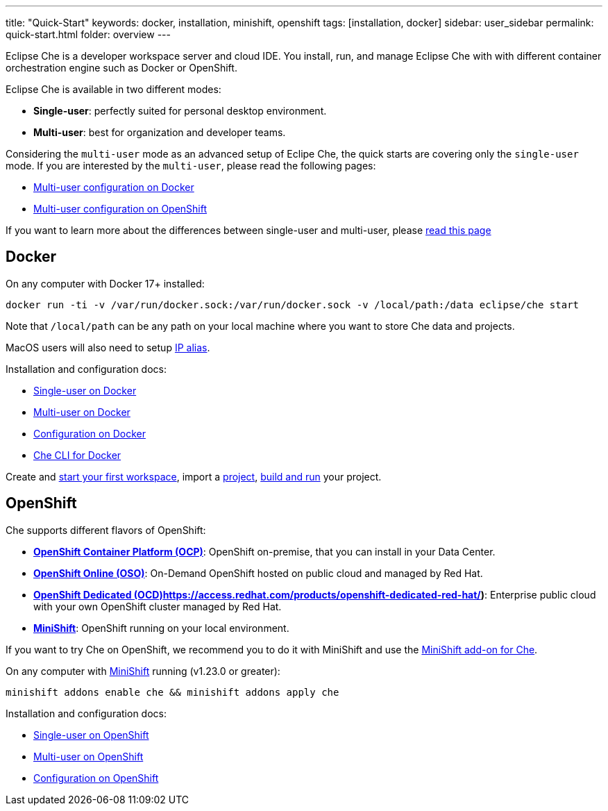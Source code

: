 ---
title: "Quick-Start"
keywords: docker, installation, minishift, openshift
tags: [installation, docker]
sidebar: user_sidebar
permalink: quick-start.html
folder: overview
---


Eclipse Che is a developer workspace server and cloud IDE. You install, run, and manage Eclipse Che with with different container orchestration engine such as Docker or OpenShift.

Eclipse Che is available in two different modes:

* *Single-user*: perfectly suited for personal desktop environment.
* *Multi-user*: best for organization and developer teams.

Considering the `multi-user` mode as an advanced setup of Eclipe Che, the quick starts are covering only the `single-user` mode. If you are interested by the `multi-user`, please read the following pages:

* link:docker-multi-user[Multi-user configuration on Docker]
* link:openshift-multi-user[Multi-user configuration on OpenShift]

If you want to learn more about the differences between single-user and multi-user, please link:single-multi-user[read this page]

[id="docker"]
== Docker

On any computer with Docker 17+ installed:

----
docker run -ti -v /var/run/docker.sock:/var/run/docker.sock -v /local/path:/data eclipse/che start
----

Note that `/local/path` can be any path on your local machine where you want to store Che data and projects.

MacOS users will also need to setup link:docker.html#pre-requisites[IP alias].

Installation and configuration docs:

* link:docker-single-user[Single-user on Docker]
* link:docker-multi-user[Multi-user on Docker]
* link:docker-config[Configuration on Docker]
* link:docker-cli[Che CLI for Docker]

Create and link:creating-starting-workspaces[start your first workspace], import a link:ide-projects[project], link:commands-ide-macro[build and run] your project.

[id="openshift"]
== OpenShift

Che supports different flavors of OpenShift:

* *https://www.openshift.com/container-platform/index.html[OpenShift Container Platform (OCP)]*: OpenShift on-premise, that you can install in your Data Center.
* *https://www.openshift.com/features/index.html[OpenShift Online (OSO)]*: On-Demand OpenShift hosted on public cloud and managed by Red Hat.
* *link:%5B[OpenShift Dedicated (OCD)]https://access.redhat.com/products/openshift-dedicated-red-hat/)*: Enterprise public cloud with your own OpenShift cluster managed by Red Hat.
* *https://www.openshift.org/minishift/[MiniShift]*: OpenShift running on your local environment.

If you want to try Che on OpenShift, we recommend you to do it with MiniShift and use the https://github.com/minishift/minishift/tree/master/addons/che[MiniShift add-on for Che].

On any computer with https://docs.openshift.org/latest/minishift/getting-started/index.html[MiniShift] running (v1.23.0 or greater):

----
minishift addons enable che && minishift addons apply che
----

Installation and configuration docs:

* link:openshift-single-user[Single-user on OpenShift]
* link:openshift-multi-user[Multi-user on OpenShift]
* link:openshift-config[Configuration on OpenShift]

